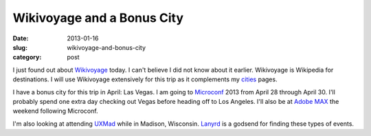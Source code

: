 Wikivoyage and a Bonus City
----------------------------

:date: 2013-01-16
:slug: wikivoyage-and-bonus-city
:category: post

I just found out about `Wikivoyage <http://en.wikivoyage.org/wiki/Main_Page>`_ today. I can't believe I did not know about it earlier. Wikivoyage is 
Wikipedia for destinations. I will use Wikivoyage extensively for this trip
as it complements my `cities <../cities.html>`_ pages.


I have a bonus city for this trip in April: Las Vegas. I am going to 
`Microconf <http://www.microconf.com/>`_ 2013 from April 28 through April 30.
I'll probably spend one extra day checking out Vegas before heading off to
Los Angeles. I'll also be at `Adobe MAX <http://max.adobe.com/>`_ the
weekend following Microconf.

I'm also looking at attending `UXMad <http://uxmad.com/>`_ while in Madison,
Wisconsin. `Lanyrd <http://lanyrd.com/>`_ is a godsend for finding these
types of events.

